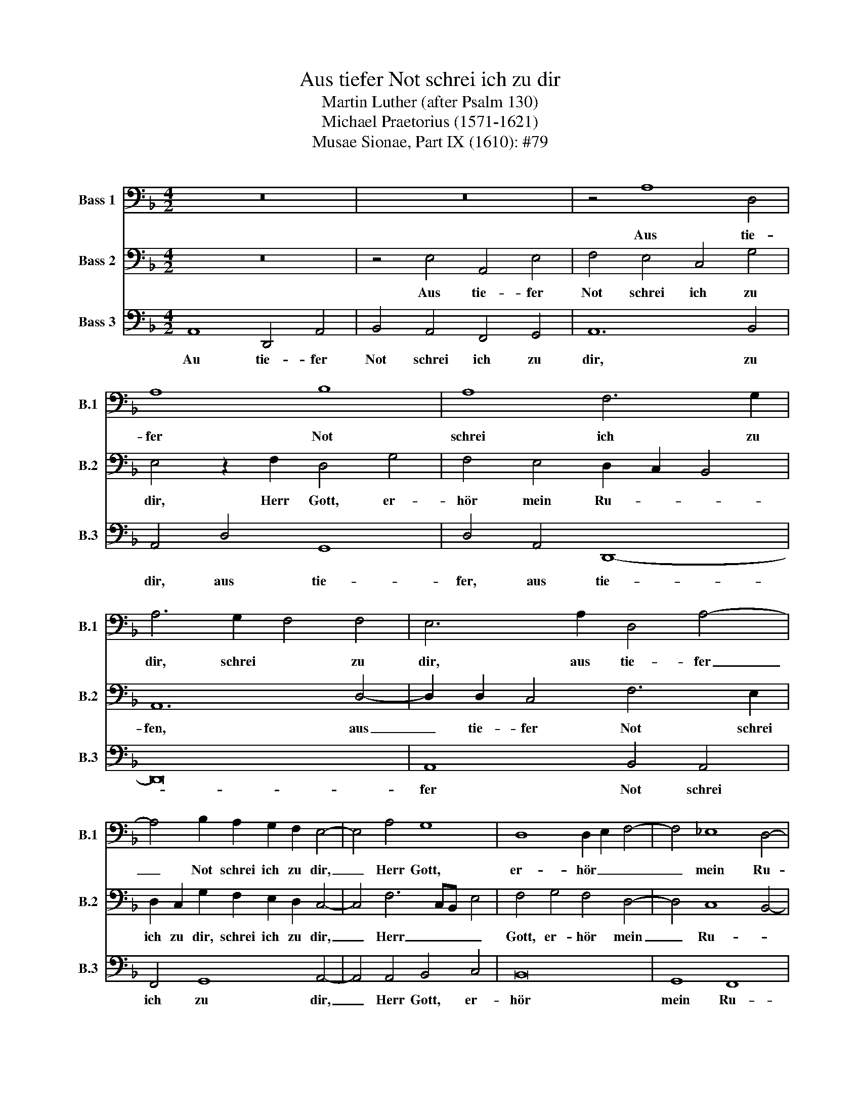 X:1
T:Aus tiefer Not schrei ich zu dir
T:Martin Luther (after Psalm 130)
T:Michael Praetorius (1571-1621)
T:Musae Sionae, Part IX (1610): #79
%%score 1 2 3
L:1/8
M:4/2
K:F
V:1 bass nm="Bass 1" snm="B.1"
V:2 bass nm="Bass 2" snm="B.2"
V:3 bass nm="Bass 3" snm="B.3"
V:1
 z16 | z16 | z4 A,8 D,4 | A,8 B,8 | A,8 F,6 G,2 | A,6 G,2 F,4 F,4 | E,6 A,2 D,4 A,4- | %7
w: ||Aus tie-|fer Not|schrei ich zu|dir, schrei * zu|dir, aus tie- fer|
 A,4 B,2 A,2 G,2 F,2 E,4- | E,4 A,4 G,8 | D,8 D,2 E,2 F,4- | F,4 _E,8 D,4- | %11
w: _ Not schrei ich zu dir,|_ Herr Gott,|er- hör _ _|_ mein Ru-|
 D,4 C,4 D,3 D, F,2 G,2 | F,2 D,2 G,8 ^F,4 | ^F,8 z4 =F,4 | D,2 E,2 F,2 D,2 F,4 G,4 | A,4 F,4 E,8 | %16
w: * * fen, Herr Gott, er-|hör mein Ru- *|fen, dein|gnä- * * dig Ohr neig|her zu mir,|
 z4 A,4 D,4 A,4 | B,4 A,4 F,8 | G,8 A,8 | z4 A,4 B,4 C4 | B,4 G,4 F,8 | _E,8 D,8- | D,8 z4 G,4 | %23
w: dein gnä- dig|Ohr neig her|zu mir,|und mei- ner|Bitt sie öf-|* fen.|_ Denn|
 F,4 B,4 A,8 | B,4 C3 B, A,2 G,2 G,4- | G,4 ^F,4 G,4 z2 B,2 | A,2 B,2 C4 F,6 F,2 | %27
w: so du willt|das se- * * * *|* hen, an, was|Sünd und Un- recht, was|
 F,2 G,2 A,4 G,4 A,4- | A,4 G,2 F,2 E,2 E,2 D,4 | z2 G,2 C2 B,2 A,4 G,4 | A,4 C4 B,8 | A,16 | %32
w: Sünd und Un- recht, ist|_ _ _ _ ge- tan,|wer kann, Herr, für dir|blei- * *|ben,|
 z4 F,4 B,4 A,4 | G,4 D,4 z2 F,2 B,4- | B,4 A,4 G,4 F,4 | G,2 D,2 F,6 D,4 C,2 | %36
w: wer kann, Herr,|für dir, wer Kann,|_ Herr, für _|_ dir blei- ben, wer|
 D,3 D, F,2 E,2 D,2 D,4 F,2 | B,4 A,4 G,4 D,4 | F,8 _E,8 | D,4 z2 F,2 D,2 D,2 D,4- | D,4 D,4 G,8- | %41
w: kann, wer kann, Herr, für dir, wer|kann, Herr, für dir|blei- *|ben, wer kann, Herr, für|_ dir blei-|
 G,16 | !fermata!^F,16 |] %43
w: |ben?|
V:2
 z16 | z4 E,4 A,,4 E,4 | F,4 E,4 C,4 G,4 | E,4 z2 F,2 D,4 G,4 | F,4 E,4 D,2 C,2 B,,4 | A,,12 D,4- | %6
w: |Aus tie- fer|Not schrei ich zu|dir, Herr Gott, er-|hör mein Ru- * *|fen, aus|
 D,2 D,2 C,4 F,6 E,2 | D,2 C,2 G,2 F,2 E,2 D,2 C,4- | C,4 F,6 C,B,, E,4 | F,4 G,4 F,4 D,4- | %10
w: _ tie- fer Not schrei|ich zu dir, schrei ich zu dir,|_ Herr _ _ _|Gott, er- hör mein|
 D,4 C,8 B,,4- | B,,2 A,,2 G,,4 A,,6 B,,2 | A,,2 F,,2 B,,4 A,,8 | z4 A,,6 D,,2 A,,4 | %14
w: _ Ru- *|* * * fen, er-|hör mein- * fen|dein gnä- dig|
 B,,4 A,,4 D,4 B,,4 | A,,4 D,4 ^C,8 | z4 F,4 G,4 E,4 | G,4 C,4 D,2 E,2 F,2 E,2 | D,4 D,4 E,8 | %19
w: Ohr neig her zu|mir, zu mir,|dein gnä- dig|Ohr neig her _ _ _|_ zu mir,|
 z4 F,4 G,4 F,4 | D,4 _E,8 D,4- | D,4 C,8 =B,,2 A,,2 | =B,,8 z4 C,4 | D,4 G,4 F,8 | D,4 E,8 D,4 | %25
w: und mei- ner|Bitt sie öf-|fen _ _ _|_ denn|so du willt|das se- hen|
 C,6 C,2 B,,2 C,2 D,3 E, | F,4 _E,4 D,4 z2 D,2 | C,2 D,2 =E,2 F,4 E,2 D,2 C,2 | C,6 D,4 C,4 =B,,2 | %29
w: an, was Sünd und Un- recht|ist ge- tan, was|Sünd und un- recht, was Sünd und|Un- recht ist ge-|
 C,2 E,2 F,2 G,4 F,4 E,2 | F,6 C,2 D,4 E,4 | F,4 z2 C,2 F,6 E,2 | D,4 C,4 z2 D,2 F,4 | %33
w: tan, was Sünd und Un- *|* recht ist ge-|tan, wer kann, Herr,|für dir, wer kann,|
 E,2 D,4 G,2 C,4 D,2 D,2 | F,6 E,2 D,4 C,4 | B,,4 A,,8 G,,4 | B,,4 A,,2 G,,2 F,,3 G,, A,,4 | %37
w: Herr, für dir blei- ben, wer|kann, Herr, für dir|blei- ben, wer|kann, Herr, für dir _ _|
 G,,2 D,4 C,2 D,2 E,2 F,2 D,2 | D,4 C,6 B,,A,, G,,2 A,,2 | B,,2 A,,4 A,,2 B,,8- | %40
w: wer kann, Herr, für _ _ dir|blei- * * * * *|* ben, wer kann,|
 B,,4 A,,4 B,,4 C,4 | C,2 B,,A,, G,,2 A,,2 B,,8 | !fermata!A,,16 |] %43
w: _ Herr, für dir|blei- * * * * *|ben?|
V:3
 A,,8 D,,4 A,,4 | B,,4 A,,4 F,,4 G,,4 | A,,12 B,,4 | A,,4 D,4 G,,8 | D,4 A,,4 D,,8- | D,,16 | %6
w: Au tie- fer|Not schrei ich zu|dir, zu|dir, aus tie-|fer, aus tie-||
 A,,8 B,,4 A,,4 | F,,4 G,,8 A,,4- | A,,4 A,,4 B,,4 C,4 | B,,16 | G,,8 F,,8 | _E,,8 D,,8 | %12
w: fer Not schrei|ich zu dir,|_ Herr Gott, er-|hör|mein Ru-|* fen,|
 D,,8 D,,8 | D,,8 D,,8 | D,,8 D,,8 | D,,8 A,,8 | z4 F,,4 B,,4 A,,4 | G,,4 F,,4 B,,8- | %18
w: dein gnä-|dig Ohr|neig her|zu mir,|dein gnä- dig|Ohr neig her|
 B,,4 B,,4 A,,8 | z4 D,4 G,,4 A,,4 | B,,12 B,,4 | C,4 C,,4 G,,8 | G,,8 z4 _E,,4 | B,,4 G,,4 D,8 | %24
w: _ zu mir,|und mei- ner|Bit sie|öf- * *|fen. Denn|so du willt|
 G,,4 C,8 B,,4 | A,,4 A,,4 G,,4 z2 G,,2 | D,2 D,2 C,4 B,,6 B,,2 | A,,2 B,,2 C,8 F,,4- | %28
w: das se- *|* hen, an was|Sünd und un- recht, was|Sünd und Un- recht,|
 F,,2 F,,2 E,,2 F,,2 G,,8 | C,,2 C,2 A,,2 B,,2 C,8 | F,,4 A,,4 G,,8 | F,,8 z4 F,,4 | %32
w: _ was Sünd und Un-|recht, was Sünd und Un-|recht ist ge-|tan, wer|
 B,,4 A,,4 G,,4 D,,4 | z2 G,,2 B,,4 A,,4 G,,4 | F,,4 F,,4 B,,6 A,,2 | G,,4 D,,4 F,,4 _E,,4 | %36
w: kann, Herr für dir,|wer kann, Herr, für|dir, wer kann, Herr,|für dir blei- *|
 D,,16 | z4 F,,4 B,,6 A,,G,, | F,,6 E,,D,, C,,8 | D,,6 D,,2 G,,4 G,,4 | G,,4 F,,4 _E,,8- | %41
w: ben,|wer kann, _ _|_ _ _ _|Herr, wer kann, Herr,|für dir blei-|
 E,,8 D,,8- | !fermata!D,,16 |] %43
w: * ben?|_|


